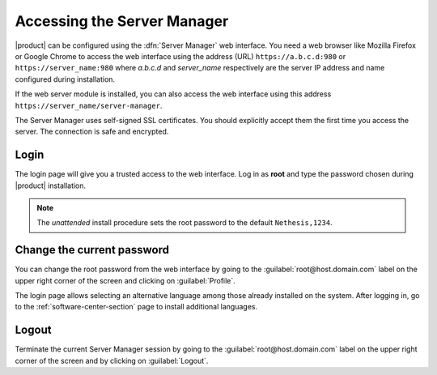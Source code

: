 .. _access-section:

.. index::
   single: Server Manager
   single: web interface

============================
Accessing the Server Manager
============================

|product| can be configured using the :dfn:`Server Manager` web interface. 
You need a web browser like Mozilla Firefox or Google Chrome to access the web interface using the address (URL) 
``https://a.b.c.d:980`` or ``https://server_name:980`` where *a.b.c.d* and *server_name* respectively are the server IP address and name 
configured during installation.

If the web server module is installed, you can also access the web interface using this address ``https://server_name/server-manager``.

The Server Manager uses self-signed SSL certificates.
You should explicitly accept them the first time you access the server.
The connection is safe and encrypted.

Login
=====

The login page will give you a trusted access to the web interface. Log in
as **root** and type the password chosen during |product| installation.

.. note:: 
    
    The *unattended* install procedure sets the root password to the default
    ``Nethesis,1234``.

Change the current password
===========================

You can change the root password from the web interface by going to the
:guilabel:`root@host.domain.com` label on the upper right corner of the screen
and clicking on :guilabel:`Profile`.

The login page allows selecting an alternative language among those already
installed on the system. After logging in, go to the
:ref:`software-center-section` page to install additional languages.

Logout
======

Terminate the current Server Manager session by going to the
:guilabel:`root@host.domain.com` label on the upper right corner of the screen
and by clicking on :guilabel:`Logout`.
